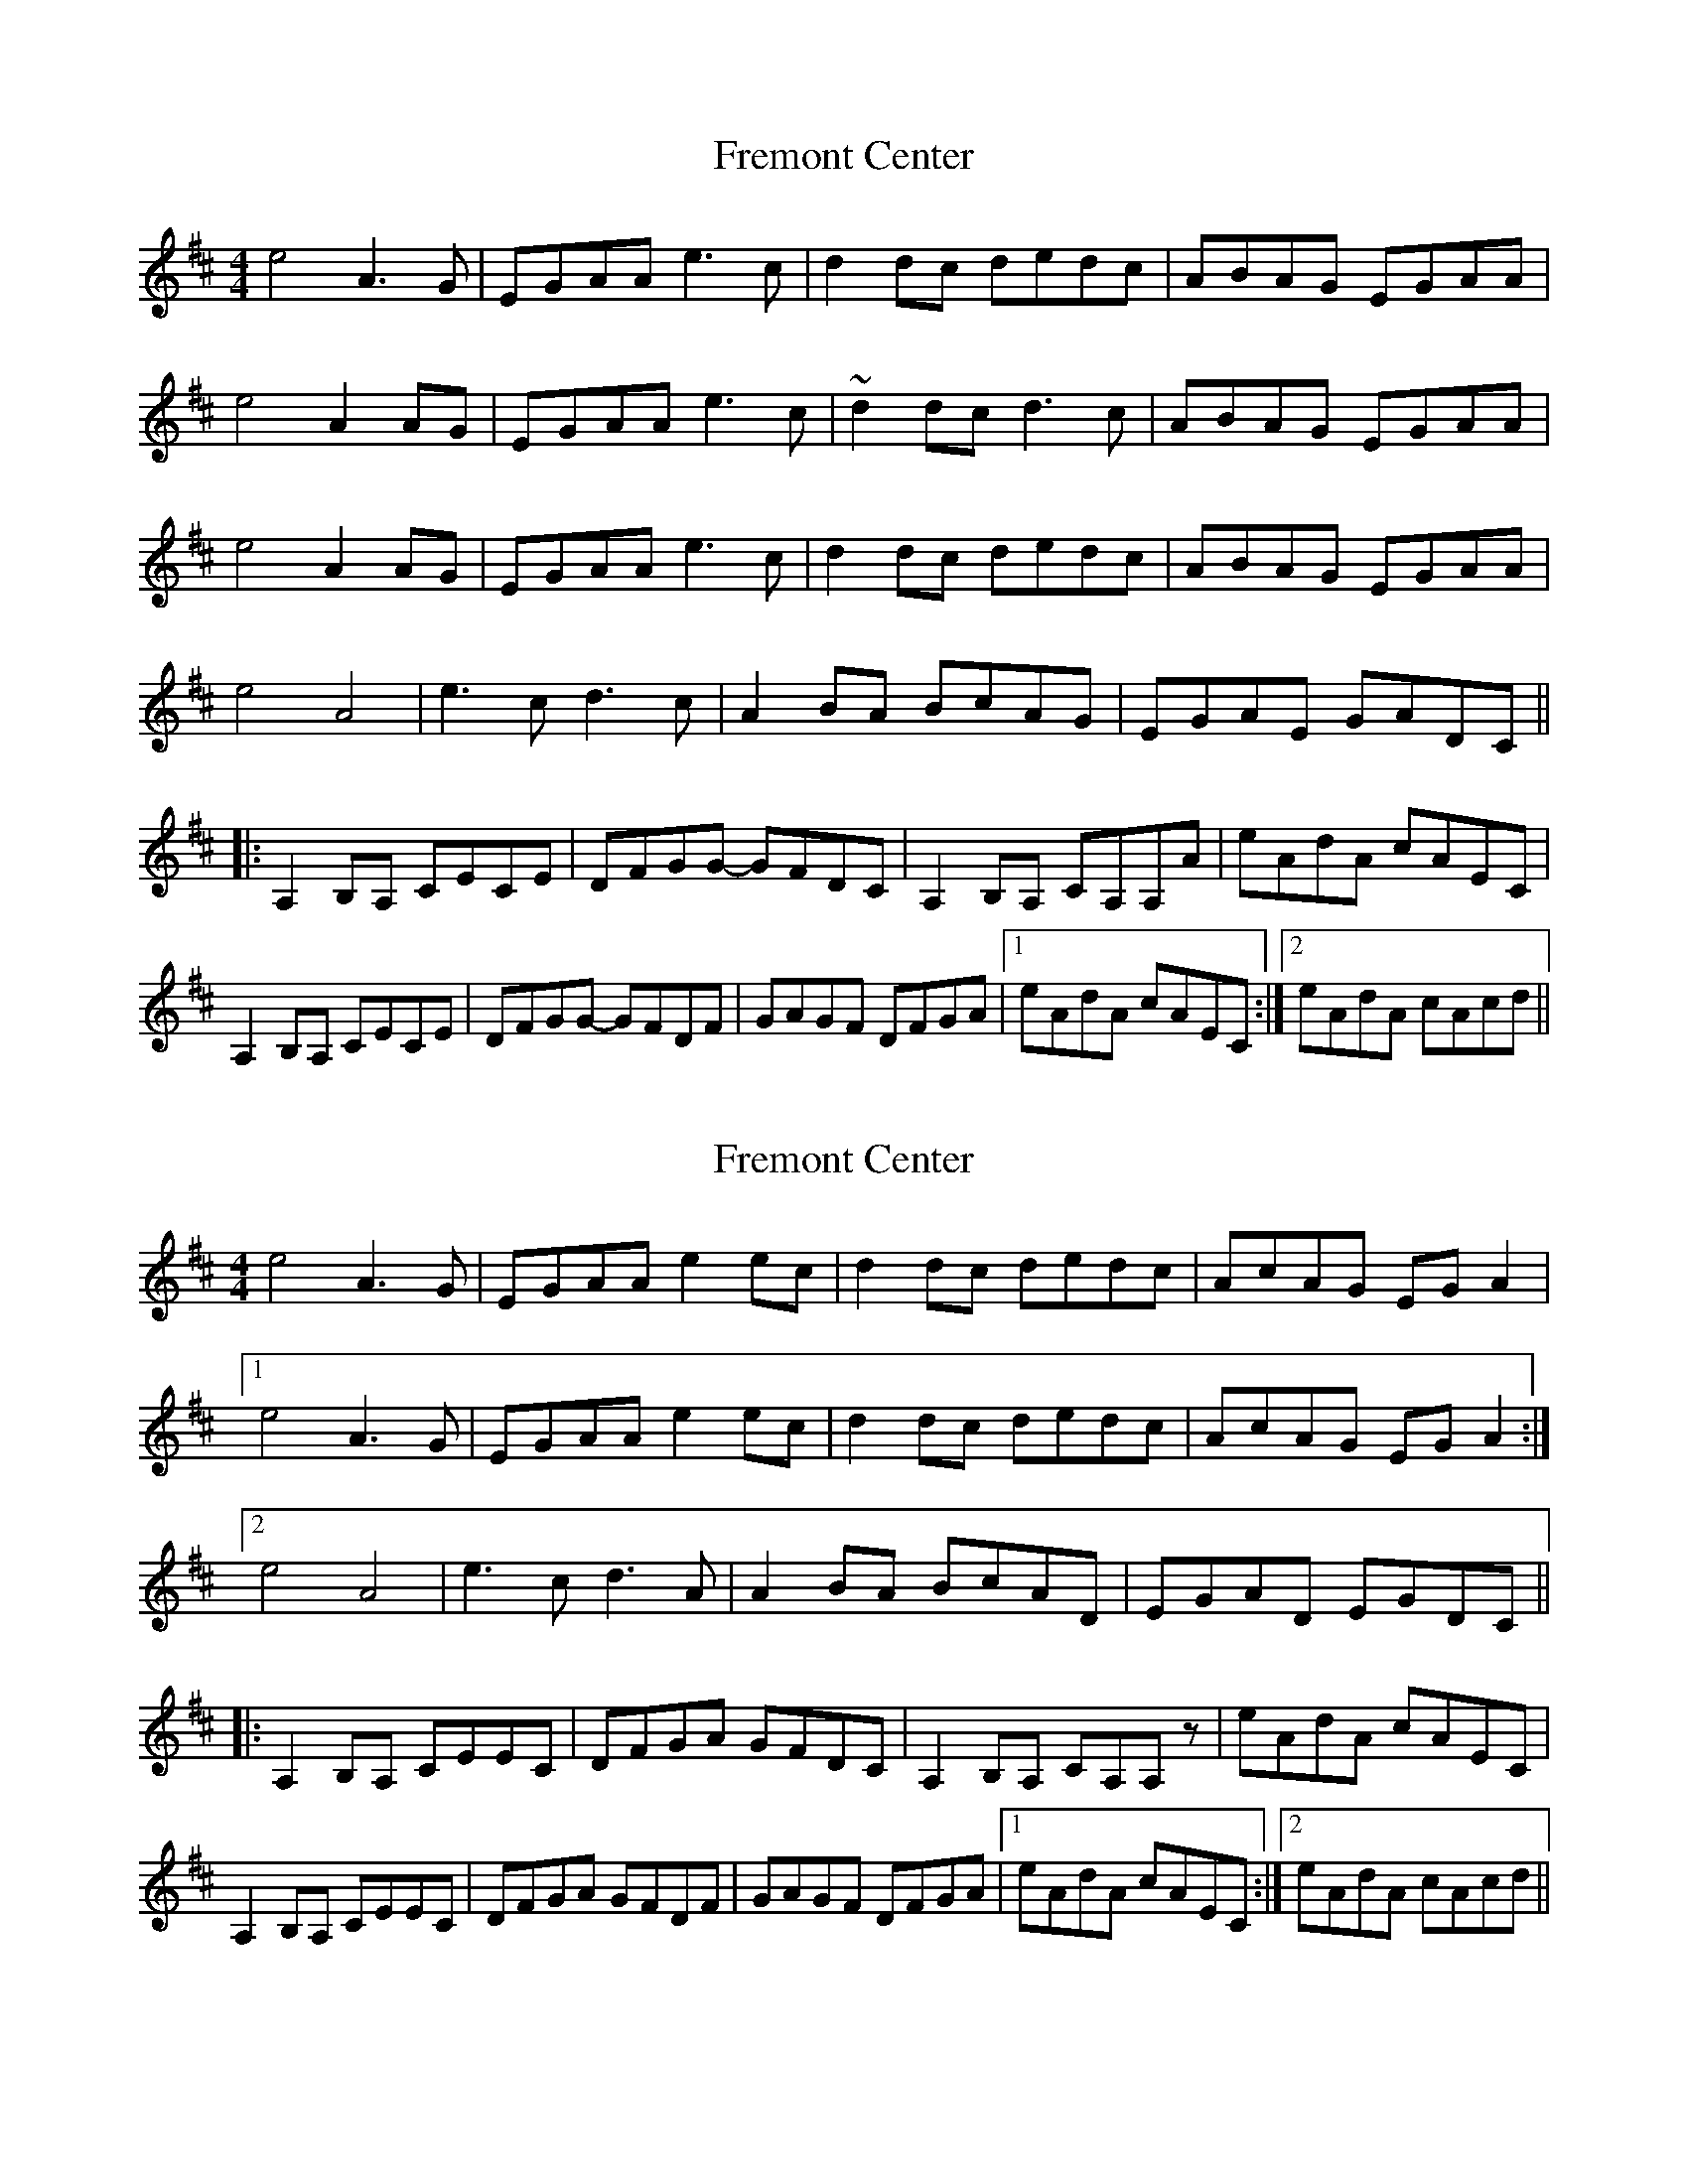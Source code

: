X: 1
T: Fremont Center
Z: BanjoManDingo
S: https://thesession.org/tunes/9049#setting9049
R: reel
M: 4/4
L: 1/8
K: Amix
e4 A3G|EGAA e3c|d2dc dedc|ABAG EGAA|
e4 A2AG|EGAA e3c|~d2dc d3c|ABAG EGAA|
e4 A2AG|EGAA e3c|d2dc dedc|ABAG EGAA|
e4 A4|e3c d3c|A2BA BcAG|EGAE GADC||
|:A,2B,A, CECE|DFGG- GFDC|A,2B,A, CA,A,A|eAdA cAEC|
A,2B,A, CECE|DFGG- GFDF|GAGF DFGA|1 eAdA cAEC:|2 eAdA cAcd||
X: 2
T: Fremont Center
Z: DonaldK
S: https://thesession.org/tunes/9049#setting27464
R: reel
M: 4/4
L: 1/8
K: Amix
e4 A3G|EGAA e2ec|d2dc dedc|AcAG EGA2|
[1e4 A3G|EGAA e2ec|d2dc dedc|AcAG EGA2:|
[2e4 A4|e3c d3A|A2BA BcAD|EGAD EGDC||
|:A,2B,A, CEEC|DFGA GFDC|A,2B,A, CA,A,z|eAdA cAEC|
A,2B,A, CEEC|DFGA GFDF|GAGF DFGA|1eAdA cAEC:|2eAdA cAcd||
